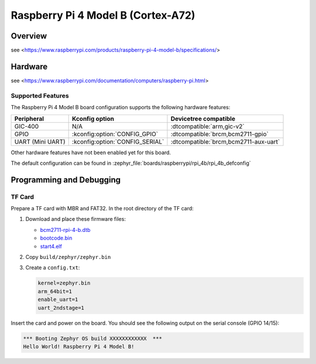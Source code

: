 .. rpi_4b:

Raspberry Pi 4 Model B (Cortex-A72)
###################################

Overview
********
see <https://www.raspberrypi.com/products/raspberry-pi-4-model-b/specifications/>

Hardware
********
see <https://www.raspberrypi.com/documentation/computers/raspberry-pi.html>

Supported Features
==================
The Raspberry Pi 4 Model B board configuration supports the following
hardware features:

.. list-table::
   :header-rows: 1

   * - Peripheral
     - Kconfig option
     - Devicetree compatible
   * - GIC-400
     - N/A
     - :dtcompatible:`arm,gic-v2`
   * - GPIO
     - :kconfig:option:`CONFIG_GPIO`
     - :dtcompatible:`brcm,bcm2711-gpio`
   * - UART (Mini UART)
     - :kconfig:option:`CONFIG_SERIAL`
     - :dtcompatible:`brcm,bcm2711-aux-uart`

Other hardware features have not been enabled yet for this board.

The default configuration can be found in
:zephyr_file:`boards/raspberrypi/rpi_4b/rpi_4b_defconfig`

Programming and Debugging
*************************

TF Card
=======

Prepare a TF card with MBR and FAT32. In the root directory of the TF card:

1. Download and place these firmware files:

   * `bcm2711-rpi-4-b.dtb <https://raw.githubusercontent.com/raspberrypi/firmware/master/boot/bcm2711-rpi-4-b.dtb>`_
   * `bootcode.bin <https://raw.githubusercontent.com/raspberrypi/firmware/master/boot/bootcode.bin>`_
   * `start4.elf <https://raw.githubusercontent.com/raspberrypi/firmware/master/boot/start4.elf>`_

2. Copy ``build/zephyr/zephyr.bin``
3. Create a ``config.txt``:

   .. code-block:: text

      kernel=zephyr.bin
      arm_64bit=1
      enable_uart=1
      uart_2ndstage=1

Insert the card and power on the board. You should see the following output on
the serial console (GPIO 14/15):

.. code-block:: text

   *** Booting Zephyr OS build XXXXXXXXXXXX  ***
   Hello World! Raspberry Pi 4 Model B!
